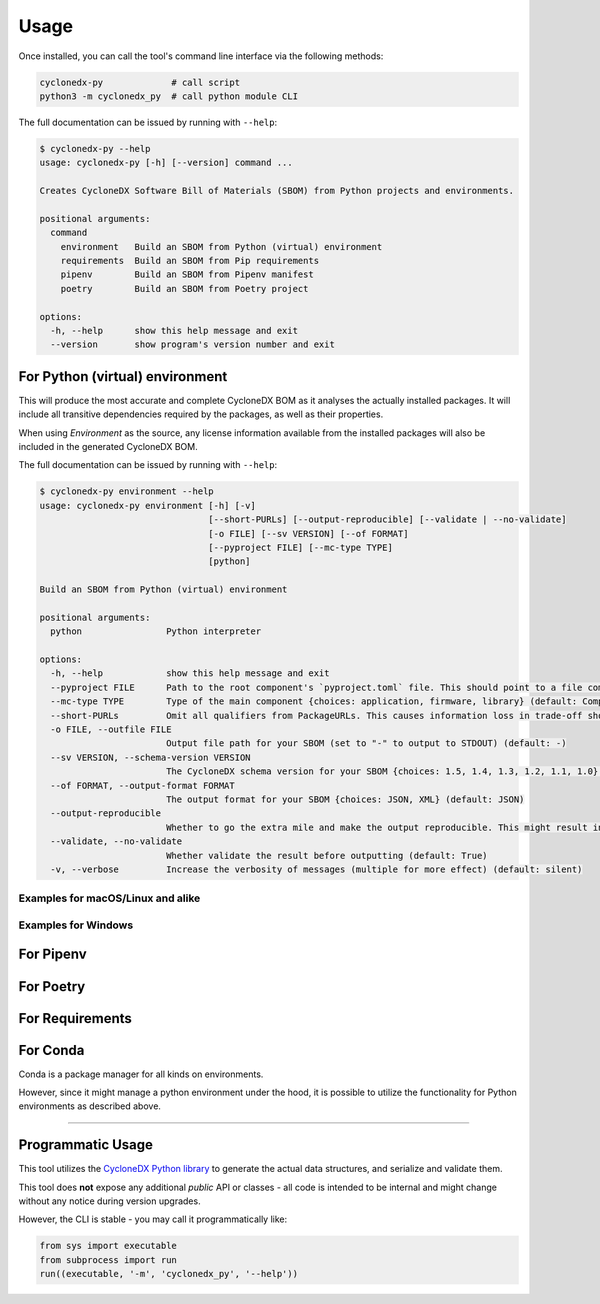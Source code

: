 Usage
=====

Once installed, you can call the tool's command line interface via the following methods:

.. code-block:: shell

    cyclonedx-py             # call script
    python3 -m cyclonedx_py  # call python module CLI


The full documentation can be issued by running with ``--help``:

.. code-block:: shell-session

    $ cyclonedx-py --help
    usage: cyclonedx-py [-h] [--version] command ...

    Creates CycloneDX Software Bill of Materials (SBOM) from Python projects and environments.

    positional arguments:
      command
        environment   Build an SBOM from Python (virtual) environment
        requirements  Build an SBOM from Pip requirements
        pipenv        Build an SBOM from Pipenv manifest
        poetry        Build an SBOM from Poetry project

    options:
      -h, --help      show this help message and exit
      --version       show program's version number and exit


For Python (virtual) environment
--------------------------------

.. TODO: describe what an environment is...

This will produce the most accurate and complete CycloneDX BOM as it analyses the actually installed packages.
It will include all transitive dependencies required by the packages, as well as their properties.

When using *Environment* as the source, any license information available from the installed packages will also be
included in the generated CycloneDX BOM.

The full documentation can be issued by running with ``--help``:

.. code-block:: shell-session

    $ cyclonedx-py environment --help
    usage: cyclonedx-py environment [-h] [-v]
                                    [--short-PURLs] [--output-reproducible] [--validate | --no-validate]
                                    [-o FILE] [--sv VERSION] [--of FORMAT]
                                    [--pyproject FILE] [--mc-type TYPE]
                                    [python]

    Build an SBOM from Python (virtual) environment

    positional arguments:
      python                Python interpreter

    options:
      -h, --help            show this help message and exit
      --pyproject FILE      Path to the root component's `pyproject.toml` file. This should point to a file compliant with PEP 621 (storing project metadata).
      --mc-type TYPE        Type of the main component {choices: application, firmware, library} (default: ComponentType.APPLICATION)
      --short-PURLs         Omit all qualifiers from PackageURLs. This causes information loss in trade-off shorter PURLs, which might improve ingesting these strings.
      -o FILE, --outfile FILE
                            Output file path for your SBOM (set to "-" to output to STDOUT) (default: -)
      --sv VERSION, --schema-version VERSION
                            The CycloneDX schema version for your SBOM {choices: 1.5, 1.4, 1.3, 1.2, 1.1, 1.0} (default: 1.5)
      --of FORMAT, --output-format FORMAT
                            The output format for your SBOM {choices: JSON, XML} (default: JSON)
      --output-reproducible
                            Whether to go the extra mile and make the output reproducible. This might result in loss of time- and random-based-values.
      --validate, --no-validate
                            Whether validate the result before outputting (default: True)
      -v, --verbose         Increase the verbosity of messages (multiple for more effect) (default: silent)


Examples for macOS/Linux and alike
~~~~~~~~~~~~~~~~~~~~~~~~~~~~~~~~~~

.. code-block:: shell-session
   :caption: Build an SBOM from current python environment

    $ cyclonedx-py environment

.. code-block:: shell-session
   :caption: Build an SBOM from a Python (virtual) environment

   $ cyclonedx-py environment '...some/path/bin/python'
   $ cyclonedx-py environment '.../.venv/'

.. code-block:: shell-session
   :caption: Build an SBOM from specific Python environment

   $ cyclonedx-py environment "$(which python3.9)"

.. code-block:: shell-session
   :caption: Build an SBOM from conda Python environment

   $ cyclonedx-py environment "$(conda run which python)"


.. code-block:: shell-session
   :caption: Build an SBOM from Pipenv environment

   $ cyclonedx-py environment "$(pipenv --py)"
   $ cyclonedx-py environment "$(pipenv --venv)"

.. code-block:: shell-session
   :caption: Build an SBOM from Poetry environment

   $ cyclonedx-py environment "$(poetry env info --executable)"


Examples for Windows
~~~~~~~~~~~~~~~~~~~~

.. code-block:: doscon
   :caption: Build an SBOM from current python environment

   > cyclonedx-py

.. code-block:: doscon
   :caption: Build an SBOM from a Python (virtual) environment

   > cyclonedx-py "...some\\path\\bin\\python.exe"
   > cyclonedx-py "...some\\path\\.venv\\"

.. code-block:: doscon
   :caption: Build an SBOM from specific Python environment

   > where.exe python3.9.exe
   > cyclonedx-py "%%path to specific python%%"

.. code-block:: doscon
   :caption: Build an SBOM from conda Python environment

   > conda.exe run where.exe python
   > cyclonedx-py "%%path to conda python%%"

.. code-block:: doscon
   :caption: Build an SBOM from Pipenv environment

   > pipenv.exe --py
   > pipenv.exe --venv
   > cyclonedx-py "%%path to pipenv python%%"

.. code-block:: doscon
   :caption: Build an SBOM from Poetry environment

   > poetry.exe env info  --executable
   > cyclonedx-py "%%path to poetry python%%"



For Pipenv
----------

.. TODO


For Poetry
----------

.. TODO

For Requirements
----------------

.. TODO


For Conda
---------

Conda is a package manager for all kinds on environments.

However, since it might manage a python environment under the hood,
it is possible to utilize the functionality for Python environments as described above.


*****


Programmatic Usage
------------------

This tool utilizes the `CycloneDX Python library`_ to generate the actual data structures, and serialize and validate them.

This tool does **not** expose any additional *public* API or classes - all code is intended to be internal and might change without any notice during version upgrades.

.. _CycloneDX Python library: https://pypi.org/project/cyclonedx-python-lib

However, the CLI is stable - you may call it programmatically like:

.. code-block:: python

   from sys import executable
   from subprocess import run
   run((executable, '-m', 'cyclonedx_py', '--help'))

